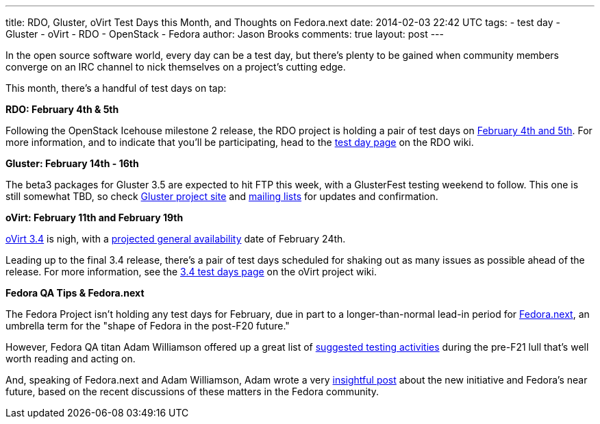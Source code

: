 ---
title: RDO, Gluster, oVirt Test Days this Month, and Thoughts on Fedora.next
date: 2014-02-03 22:42 UTC
tags:
- test day
- Gluster
- oVirt
- RDO
- OpenStack
- Fedora
author: Jason Brooks
comments: true
layout: post
---

In the open source software world, every day can be a test day, but there's plenty to be gained when community members converge on an IRC channel to nick themselves on a project's cutting edge.

This month, there's a handful of test days on tap:

*RDO: February 4th & 5th*

Following the OpenStack Icehouse milestone 2 release, the RDO project is holding a pair of test days on http://openstack.redhat.com/forum/discussion/965/icehouse-milestone-2-test-day-feb-4-5[February 4th and 5th]. For more information, and to indicate that you'll be participating, head to the http://openstack.redhat.com/RDO_test_day_Icehouse_milestone_2[test day page] on the RDO wiki.

*Gluster: February 14th - 16th*

The beta3 packages for Gluster 3.5 are expected to hit FTP this week, with a GlusterFest testing weekend to follow. This one is still somewhat TBD, so check http://www.gluster.org/[Gluster project site] and http://www.gluster.org/interact/mailinglists/[mailing lists] for updates and confirmation.

*oVirt: February 11th and February 19th*

http://community.redhat.com/blog/2014/01/ovirt-3.4-all-about-easier-installation-administration/[oVirt 3.4] is nigh, with a http://www.ovirt.org/OVirt_3.4_release_management[projected general availability] date of February 24th.

Leading up to the final 3.4 release, there's a pair of test days scheduled for shaking out as many issues as possible ahead of the release. For more information, see the http://www.ovirt.org/OVirt_3.4_TestDay[3.4 test days page] on the oVirt project wiki.

*Fedora QA Tips & Fedora.next*

The Fedora Project isn't holding any test days for February, due in part to a longer-than-normal lead-in period for http://fedoraproject.org/wiki/Fedora.next[Fedora.next], an umbrella term for the "shape of Fedora in the post-F20 future."

However, Fedora QA titan Adam Williamson offered up a great list of https://lists.fedoraproject.org/pipermail/test/2014-January/120167.html[suggested testing activities] during the pre-F21 lull that's well worth reading and acting on.

And, speaking of Fedora.next and Adam Williamson, Adam wrote a very https://www.happyassassin.net/2014/01/31/good-morning-bugfixing-and-thinking-about-fedora-next/[insightful post] about the new initiative and Fedora's near future, based on the recent discussions of these matters in the Fedora community.
